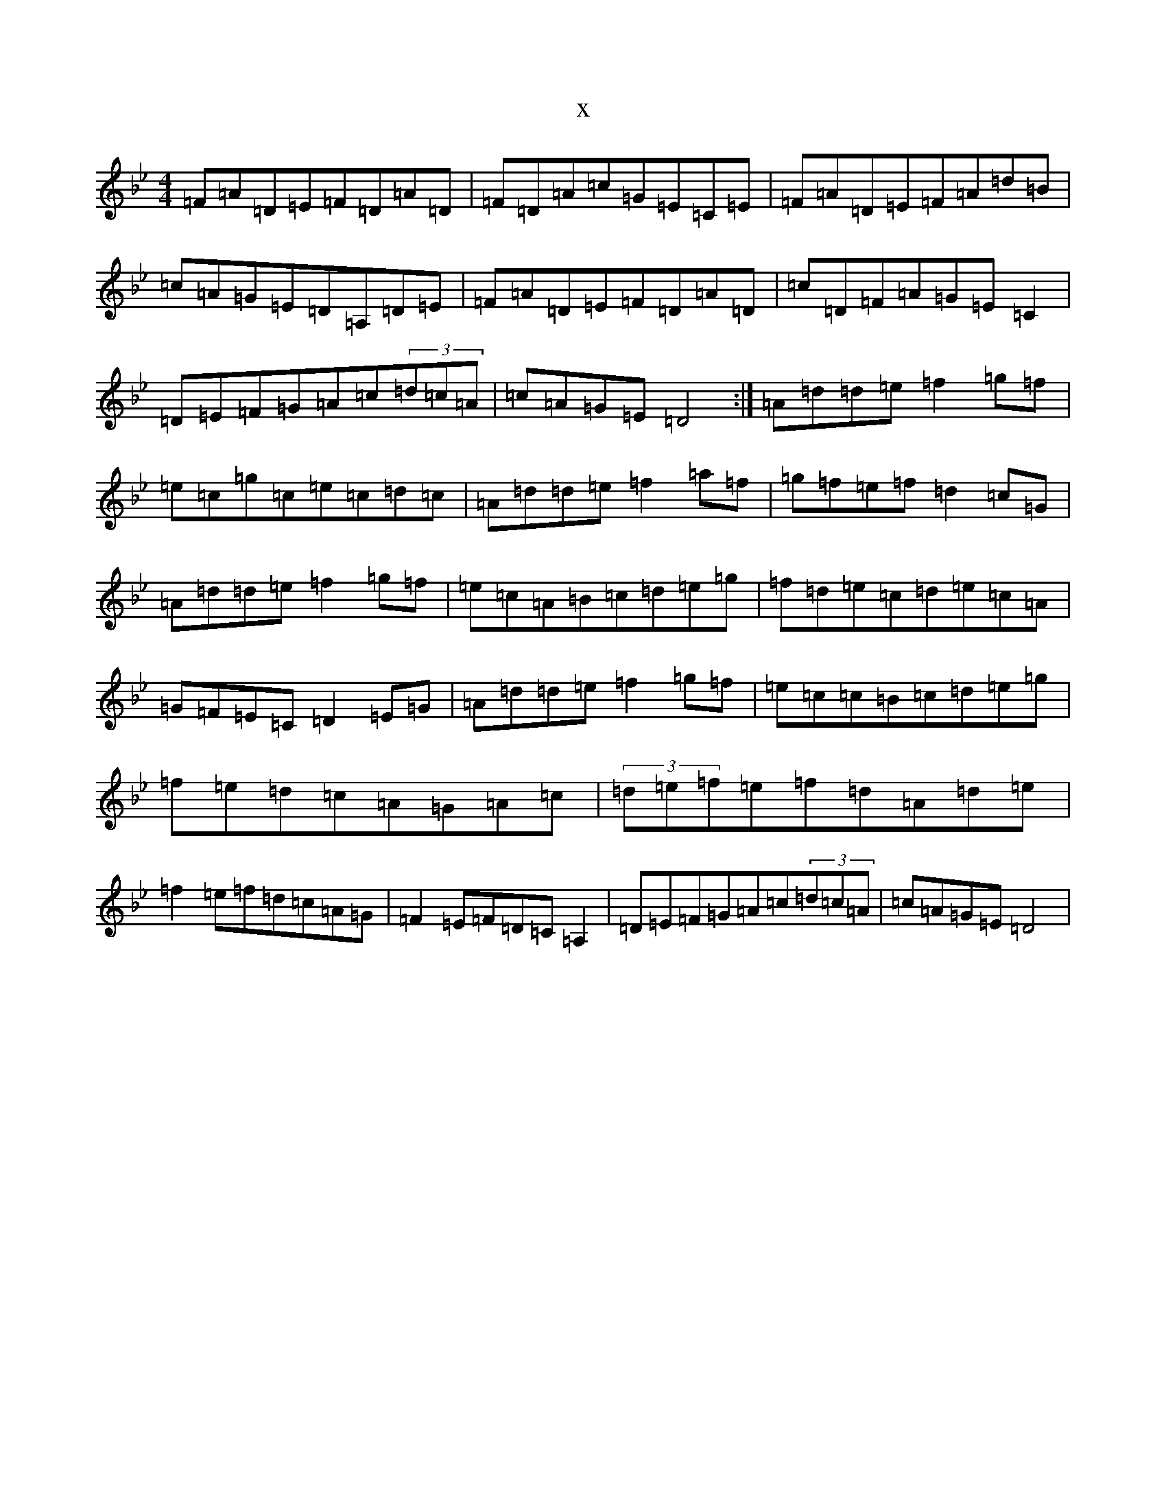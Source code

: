 X:9537
R: reel
S: https://thesession.org/tunes/13082#setting22969
T:x
L:1/8
M:4/4
K: C Dorian
=F=A=D=E=F=D=A=D|=F=D=A=c=G=E=C=E|=F=A=D=E=F=A=d=B|=c=A=G=E=D=A,=D=E|=F=A=D=E=F=D=A=D|=c=D=F=A=G=E=C2|=D=E=F=G=A=c(3=d=c=A|=c=A=G=E=D4:|=A=d=d=e=f2=g=f|=e=c=g=c=e=c=d=c|=A=d=d=e=f2=a=f|=g=f=e=f=d2=c=G|=A=d=d=e=f2=g=f|=e=c=A=B=c=d=e=g|=f=d=e=c=d=e=c=A|=G=F=E=C=D2=E=G|=A=d=d=e=f2=g=f|=e=c=c=B=c=d=e=g|=f=e=d=c=A=G=A=c|(3=d=e=f=e=f=d=A=d=e|=f2=e=f=d=c=A=G|=F2=E=F=D=C=A,2|=D=E=F=G=A=c(3=d=c=A|=c=A=G=E=D4|
